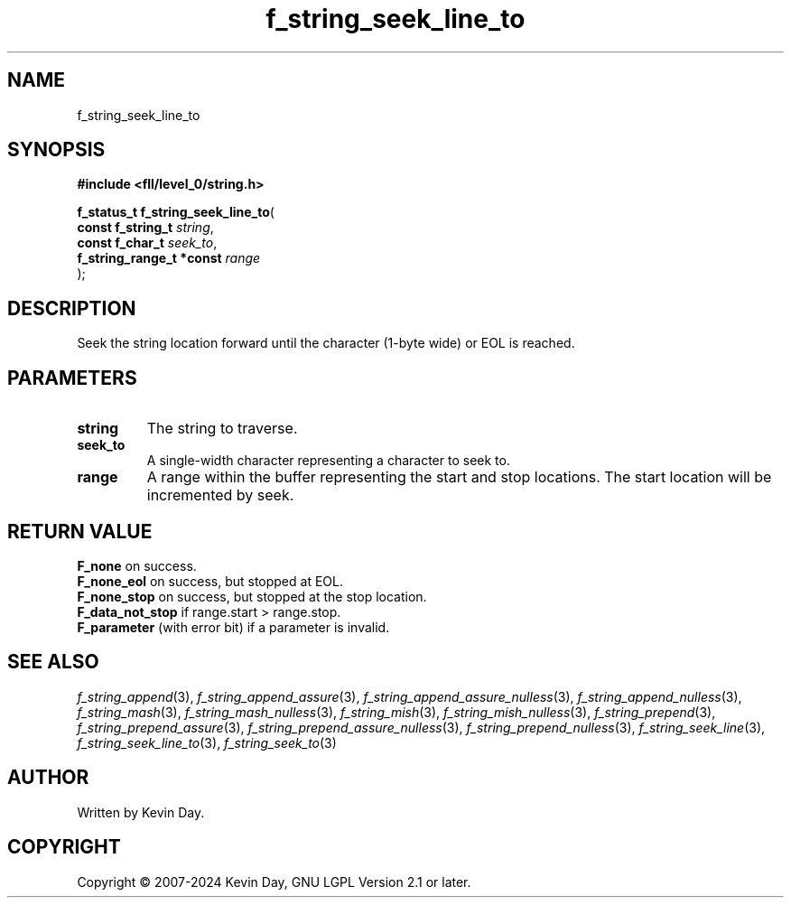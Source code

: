 .TH f_string_seek_line_to "3" "February 2024" "FLL - Featureless Linux Library 0.6.9" "Library Functions"
.SH "NAME"
f_string_seek_line_to
.SH SYNOPSIS
.nf
.B #include <fll/level_0/string.h>
.sp
\fBf_status_t f_string_seek_line_to\fP(
    \fBconst f_string_t        \fP\fIstring\fP,
    \fBconst f_char_t          \fP\fIseek_to\fP,
    \fBf_string_range_t *const \fP\fIrange\fP
);
.fi
.SH DESCRIPTION
.PP
Seek the string location forward until the character (1-byte wide) or EOL is reached.
.SH PARAMETERS
.TP
.B string
The string to traverse.

.TP
.B seek_to
A single-width character representing a character to seek to.

.TP
.B range
A range within the buffer representing the start and stop locations. The start location will be incremented by seek.

.SH RETURN VALUE
.PP
\fBF_none\fP on success.
.br
\fBF_none_eol\fP on success, but stopped at EOL.
.br
\fBF_none_stop\fP on success, but stopped at the stop location.
.br
\fBF_data_not_stop\fP if range.start > range.stop.
.br
\fBF_parameter\fP (with error bit) if a parameter is invalid.
.SH SEE ALSO
.PP
.nh
.ad l
\fIf_string_append\fP(3), \fIf_string_append_assure\fP(3), \fIf_string_append_assure_nulless\fP(3), \fIf_string_append_nulless\fP(3), \fIf_string_mash\fP(3), \fIf_string_mash_nulless\fP(3), \fIf_string_mish\fP(3), \fIf_string_mish_nulless\fP(3), \fIf_string_prepend\fP(3), \fIf_string_prepend_assure\fP(3), \fIf_string_prepend_assure_nulless\fP(3), \fIf_string_prepend_nulless\fP(3), \fIf_string_seek_line\fP(3), \fIf_string_seek_line_to\fP(3), \fIf_string_seek_to\fP(3)
.ad
.hy
.SH AUTHOR
Written by Kevin Day.
.SH COPYRIGHT
.PP
Copyright \(co 2007-2024 Kevin Day, GNU LGPL Version 2.1 or later.

